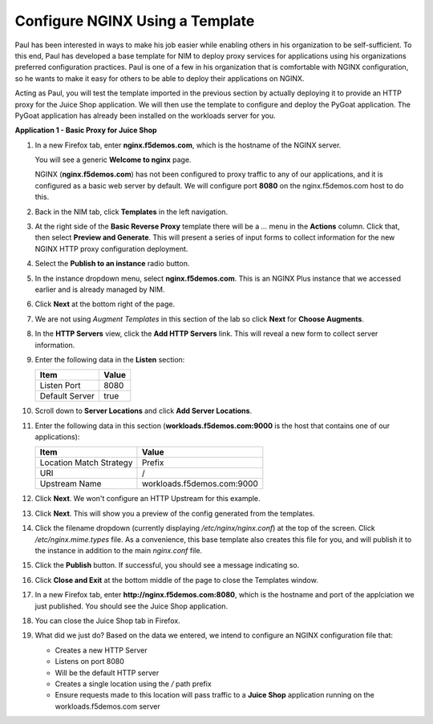 Configure NGINX Using a Template
================================

Paul has been interested in ways to make his job easier while enabling others in his organization to be self-sufficient. To this end, Paul has developed a base template for NIM to deploy proxy services for applications using his organizations preferred configuration practices. Paul is one of a few in his organization that is comfortable with NGINX configuration, so he wants to make it easy for others to be able to deploy their applications on NGINX.

Acting as Paul, you will test the template imported in the previous section by actually deploying it to provide an HTTP proxy for the Juice Shop application.  We will then use the template to configure and deploy the PyGoat application. The PyGoat application has already been installed on the workloads server for you.

**Application 1 - Basic Proxy for Juice Shop**

1. In a new Firefox tab, enter **nginx.f5demos.com**, which is the hostname of the NGINX server. 

   You will see a generic **Welcome to nginx** page. 

   .. image:: ../images/image-welcome-nginx.png

   NGINX (**nginx.f5demos.com**) has not been configured to proxy traffic to any of our applications, and it is configured as a basic web server by default. We will configure port **8080** on the nginx.f5demos.com host to do this. 

2. Back in the NIM tab, click **Templates** in the left navigation.

3. At the right side of the **Basic Reverse Proxy** template there will be a `...` menu in the **Actions** column. Click that, then select **Preview and Generate**. This will present a series of input forms to collect information for the new NGINX HTTP proxy configuration deployment.

   .. image:: ../images/nim-templates-actions.png
     :width: 259

4. Select the **Publish to an instance** radio button.

   .. image:: ../images/nim-templates-pub.png
     :width: 620

5. In the instance dropdown menu, select **nginx.f5demos.com**. This is an NGINX Plus instance that we accessed earlier and is already managed by NIM.

   .. image:: ../images/nim-templates-select.png
     :width: 800

6. Click **Next** at the bottom right of the page.

7. We are not using *Augment Templates* in this section of the lab so click **Next** for **Choose Augments**.

8. In the **HTTP Servers** view, click the **Add HTTP Servers** link. This will reveal a new form to collect server information.

   .. image:: ../images/nim-templates-add-http.png
     :width: 838

9. Enter the following data in the **Listen** section:

   .. list-table:: 
     :header-rows: 1

     * - **Item**
       - **Value**
     * - Listen Port
       - 8080
     * - Default Server
       - true

10. Scroll down to **Server Locations** and click **Add Server Locations**.

    .. image:: ../images/nim-templates-add-location.png
      :width: 900

11. Enter the following data in this section (**workloads.f5demos.com:9000** is the host that contains one of our applications):

    .. list-table:: 
      :header-rows: 1

      * - **Item**
        - **Value**
      * - Location Match Strategy
        - Prefix
      * - URI   
        - /
      * - Upstream Name
        - workloads.f5demos.com:9000

12. Click **Next**. We won't configure an HTTP Upstream for this example.

13. Click **Next**. This will show you a preview of the config generated from the templates.

    .. image:: ../images/nim-templates-config-preview.png

14. Click the filename dropdown (currently displaying `/etc/nginx/nginx.conf`) at the top of the screen. Click `/etc/nginx.mime.types` file. As a convenience, this base template also creates this file for you, and will publish it to the instance in addition to the main `nginx.conf` file.

15. Click the **Publish** button. If successful, you should see a message indicating so.

    .. image:: ../images/nim-templates-pub-success.png
      :width: 500

16. Click **Close and Exit** at the bottom middle of the page to close the Templates window.

    .. image:: ../images/nim-close-exit.png
      :width: 175

17. In a new Firefox tab, enter **http://nginx.f5demos.com:8080**, which is the hostname and port of the applciation we just published.  You should see the Juice Shop application.

    .. image:: ../images/nim-templates-juice.png
      :width: 1099

18. You can close the Juice Shop tab in Firefox.

19. What did we just do? Based on the data we entered, we intend to configure an NGINX configuration file that:

    - Creates a new HTTP Server 
    - Listens on port 8080 
    - Will be the default HTTP server
    - Creates a single location using the `/` path prefix
    - Ensure requests made to this location will pass traffic to a **Juice Shop** application running on the workloads.f5demos.com server

